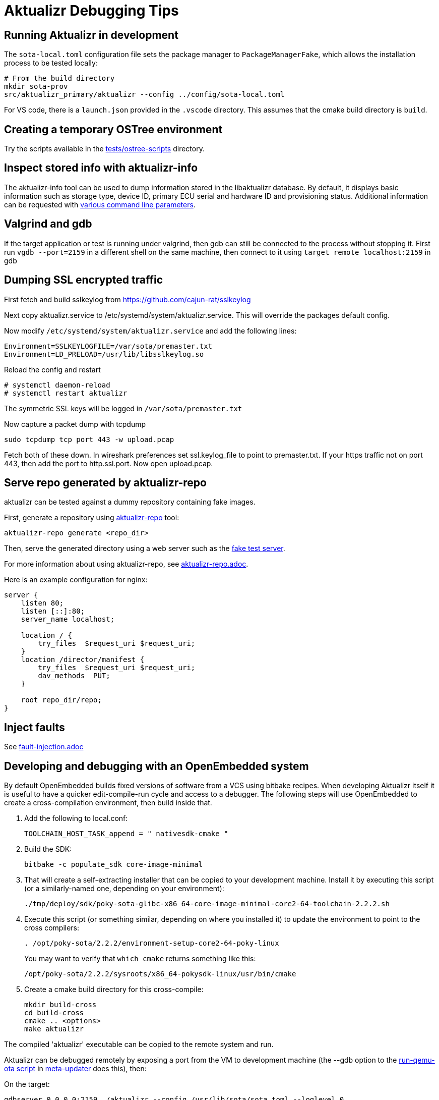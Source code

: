 = Aktualizr Debugging Tips

== Running Aktualizr in development

The `sota-local.toml` configuration file sets the package manager to `PackageManagerFake`, which allows the installation process to be tested locally:

    # From the build directory
    mkdir sota-prov
    src/aktualizr_primary/aktualizr --config ../config/sota-local.toml

For VS code, there is a `launch.json` provided in the `.vscode` directory.  This assumes that the cmake build directory is `build`.

== Creating a temporary OSTree environment

Try the scripts available in the link:../../../../../tests/ostree-scripts[tests/ostree-scripts] directory.

== Inspect stored info with aktualizr-info

The aktualizr-info tool can be used to dump information stored in the libaktualizr database. By default, it displays basic information such as storage type, device ID, primary ECU serial and hardware ID and provisioning status. Additional information can be requested with link:../../../../../src/aktualizr_info/main.cc[various command line parameters].

== Valgrind and gdb

If the target application or test is running under valgrind, then gdb can still be connected to the process without stopping it.  First run `vgdb --port=2159` in a different shell on the same machine, then connect to it using `target remote localhost:2159` in gdb

==  Dumping SSL encrypted traffic

First fetch and build sslkeylog from https://github.com/cajun-rat/sslkeylog

Next copy aktualizr.service to /etc/systemd/system/aktualizr.service.
This will override the packages default config.

Now modify `/etc/systemd/system/aktualizr.service` and add the following lines:

```
Environment=SSLKEYLOGFILE=/var/sota/premaster.txt
Environment=LD_PRELOAD=/usr/lib/libsslkeylog.so
```

Reload the config and restart

```
# systemctl daemon-reload
# systemctl restart aktualizr
```

The symmetric SSL keys will be logged in `/var/sota/premaster.txt`

Now capture a packet dump with tcpdump

```
sudo tcpdump tcp port 443 -w upload.pcap
```

Fetch both of these down. In wireshark preferences set ssl.keylog_file to point to premaster.txt. If your https traffic not on port 443, then add the port to http.ssl.port. Now open upload.pcap.

== Serve repo generated by aktualizr-repo

aktualizr can be tested against a dummy repository containing fake images.

First, generate a repository using link:../../../../../src/aktualizr_repo/main.cc[aktualizr-repo] tool:

```
aktualizr-repo generate <repo_dir>
```

Then, serve the generated directory using a web server such as the link:../../../../../tests/fake_http_server/fake_test_server.py[fake test server].

For more information about using aktualizr-repo, see xref:aktualizr-repo.adoc[aktualizr-repo.adoc].

Here is an example configuration for nginx:

```
server {
    listen 80;
    listen [::]:80;
    server_name localhost;

    location / {
        try_files  $request_uri $request_uri;
    }
    location /director/manifest {
        try_files  $request_uri $request_uri;
        dav_methods  PUT;
    }

    root repo_dir/repo;
}
```

== Inject faults

See xref:fault-injection.adoc[fault-injection.adoc]

== Developing and debugging with an OpenEmbedded system

By default OpenEmbedded builds fixed versions of software from a VCS using bitbake recipes. When developing Aktualizr itself it is useful to have a quicker edit-compile-run cycle and access to a debugger. The following steps will use OpenEmbedded to create a cross-compilation environment, then build inside that.

1. Add the following to local.conf:
+
----
TOOLCHAIN_HOST_TASK_append = " nativesdk-cmake "
----

2. Build the SDK:
+
----
bitbake -c populate_sdk core-image-minimal
----

3. That will create a self-extracting installer that can be copied to your development machine. Install it by executing this script (or a similarly-named one, depending on your environment):
+
----
./tmp/deploy/sdk/poky-sota-glibc-x86_64-core-image-minimal-core2-64-toolchain-2.2.2.sh
----

4. Execute this script (or something similar, depending on where you installed it) to update the environment to point to the cross compilers:
+
----
. /opt/poky-sota/2.2.2/environment-setup-core2-64-poky-linux
----
+
You may want to verify that `which cmake` returns something like this:
+
----
/opt/poky-sota/2.2.2/sysroots/x86_64-pokysdk-linux/usr/bin/cmake
----

5. Create a cmake build directory for this cross-compile:
+
----
mkdir build-cross
cd build-cross
cmake .. <options>
make aktualizr
----

The compiled 'aktualizr' executable can be copied to the remote system and run.

Aktualizr can be debugged remotely by exposing a port from the VM to development machine (the --gdb option to the https://github.com/advancedtelematic/meta-updater/blob/master/scripts/run-qemu-ota[run-qemu-ota script] in https://github.com/advancedtelematic/meta-updater[meta-updater] does this), then:

.On the target:
----
gdbserver 0.0.0.0:2159 ./aktualizr --config /usr/lib/sota/sota.toml --loglevel 0
----

.On the host:
----
$ gdb aktualizr
(gdb) target remote localhost:2159
----

In CLion the remote debugger is configured as follows:

image::clion-debugger.png[CLion GDB configuration]

It is also possible to run it inside valgrind:

.On the target:
----
valgrind --vgdb=yes --vgdb-error=0 ./aktualizr --config /usr/lib/sota/sota.toml
vgdb --port=2159
----

Then connect the debugger as usual.

== Bitbaking with debug symbols

For every binary you want to debug (executables and shared libraries alike) you need to add these two lines in the recipe:

```
INHIBIT_PACKAGE_DEBUG_SPLIT = "1"
INHIBIT_PACKAGE_STRIP = "1"
```

You also need to make it build with debug symbols, which is recipe-dependent. For aktualizr it means specifying

```
-DCMAKE_BUILD_TYPE=Debug
```

instead of Release. However, this method does not install the sources on the device, so it helps to open the source file on your host machine.


